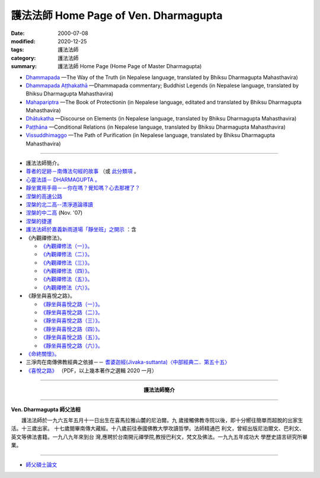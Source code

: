 護法法師 Home Page of Ven. Dharmagupta
########################################

:date: 2000-07-08
:modified: 2020-12-25
:tags: 護法法師
:category: 護法法師
:summary: 護法法師 Home Page (Home Page of Master Dharmagupta)

- `Dhammapada <{static}/extra/authors/dharmagupta/dhammapada-gatha-the-way-of-truth.pdf>`_ —The Way of the Truth (in Nepalese language, translated by Bhiksu Dharmagupta Mahasthavira)

- `Dhammapada Aṭṭhakathā <{static}/extra/authors/dharmagupta/dhammapada-atthakatha.pdf>`_ —Dhammapada commentary; Buddhist Legends (in Nepalese language, translated by Bhiksu Dharmagupta Mahasthavira)

- `Mahapariptra <{static}/extra/authors/dharmagupta/mahapariptra-the-book-of-protection.pdf>`_ —The Book of Protectionin (in Nepalese language, editated and translated by Bhiksu Dharmagupta Mahasthavira)

- `Dhātukatha <{static}/extra/authors/dharmagupta/dhaatukatha-discourse-on-elements.pdf>`_ —Discourse on Elements (in Nepalese language, translated by Bhiksu Dharmagupta Mahasthavira)

- `Paṭṭhāna <{static}/extra/authors/dharmagupta/patthana.pdf>`_ —Conditional Relations (in Nepalese language, translated by Bhiksu Dharmagupta Mahasthavira)

- `Vissuddhimaggo <{static}/extra/authors/dharmagupta/vissuddhimagga.pdf>`_ —The Path of Purification (in Nepalese language, translated by Bhiksu Dharmagupta Mahasthavira)

------

- 護法法師簡介。
- `尊者的足跡－南傳法句經的故事 <{filename}../tipitaka/sutta/khuddaka/dhammapada/dhp-story/dhp-story-Ven-Dharmagupta%zh.rst>`_ （或 `此分類項 <{category}尊者的足跡－南傳法句經的故事。>`_ 。

- `心靈法語－ DHARMAGUPTA 。 <{static}/extra/authors/dharmagupta/vipasana.htm>`_
- `靜坐實用手冊－－你在嗎？覺知嗎？心去那裡了？ <{static}/extra/authors/dharmagupta/meditation.htm>`_
- `涅槃的高速公路 <{static}/extra/authors/dharmagupta/nibbana.htm>`_
- `涅槃的北二高--清淨道論導讀 <{static}/extra/authors/dharmagupta/ntro-vis.htm>`_
- `涅槃的中二高 <{static}/extra/authors/dharmagupta/Buddhism-for-the-Tricky.html>`_ (Nov. '07)
- `涅槃的捷運 <{static}/extra/authors/dharmagupta/Buddhism-for-Explorer.html>`_
- `護法法師於嘉義新雨道場「靜坐班」之開示 <{static}/extra/authors/dharmagupta/newrain.htm>`_ ：含

- 《內觀禪修法》。

  * `《內觀禪修法（一）》。 <{static}/extra/authors/dharmagupta/newrain/vipasana.htm>`_
  * `《內觀禪修法（二）》。 <{static}/extra/authors/dharmagupta/newrain/vipasan2.htm>`_
  * `《內觀禪修法（三）》。 <{static}/extra/authors/dharmagupta/newrain/vipasan3.htm>`_
  * `《內觀禪修法（四）》。 <{static}/extra/authors/dharmagupta/newrain/vipasan4.htm>`_
  * `《內觀禪修法（五）》。 <{static}/extra/authors/dharmagupta/newrain/vipasan5.htm>`_
  * `《內觀禪修法（六）》。 <{static}/extra/authors/dharmagupta/newrain/vipasan6.htm>`_

- 《靜坐與喜悅之路》。

  * `《靜坐與喜悅之路（一）》。 <{static}/extra/authors/dharmagupta/newrain/medtjoy1.htm>`_
  * `《靜坐與喜悅之路（二）》。 <{static}/extra/authors/dharmagupta/newrain/medtjoy2.htm>`_
  * `《靜坐與喜悅之路（三）》。 <{static}/extra/authors/dharmagupta/newrain/medtjoy3.htm>`_
  * `《靜坐與喜悅之路（四）》。 <{static}/extra/authors/dharmagupta/newrain/medtjoy4.htm>`_
  * `《靜坐與喜悅之路（五）》。 <{static}/extra/authors/dharmagupta/newrain/medtjoy5.htm>`_
  * `《靜坐與喜悅之路（六）》。 <{static}/extra/authors/dharmagupta/newrain/medtjoy6.htm>`_

- `《命終關懷》。 <{static}/extra/authors/dharmagupta/newrain/hospiece.htm>`_

- 三淨肉在南傳佛教經典之依據－－
  `耆婆迦經(Jivaka-suttanta)〈中部經典二．第五十五〉 <{static}/extra/authors/dharmagupta/M-55-Jiivaka.htm>`_

- `《喜悅之路》 <{static}/extra/authors/dharmagupta/the-way-of-happiness.pdf>`_ （PDF，以上幾本著作之選輯 2020 一月）

----

.. container:: align-center

  **護法法師簡介**

----

**Ven. Dharmagupta 師父法相**

.. image:: {static}/extra/img/dharmagupta/hufa.gif
   :alt: 護法法師法相
   :align: center

　　護法法師於一九六五年五月十一日出生在喜馬拉雅山麓的尼泊爾。九 歲接觸佛教寺院以後，即十分嚮往簡單而超脫的出家生活。十三歲出家。 十七歲閱畢南傳大藏經。十八歲前往泰國佛教大學攻讀哲學。法師精通巴 利文，曾經出版尼泊爾文、巴利文、英文等佛法書籍。一九八九年來到台 灣,應聘於台南開元禪學院,教授巴利文，梵文及佛法。一九九五年成功大 學歷史語言研究所畢業。

----

- `師父碩士論文 <{static}/extra/authors/dharmagupta/thesis/content.htm>`_

.. 
   2023-08-08 rev. replace filename with static to match "gramma"
   12-25 add: Paṭṭhāna (Conditional Relations)
   11-17 add: Vissuddhimaggo; rev. replace Mahastavira with Mahasthavira
   11-15 del: धम्मपद — सत्यको मार्ग (Dhammapada—The Way of the Truth); 
              धम्मपद अट्ठकथा — धम्मप कमेन्टरी (बौद्ध महापुरूष; Dhammapada Aṭṭhakathā—Dhammapada commentary; Buddhist Legends)
              महाभारत — संरक्षण पुस्तक (Mahapariptra—The Book of Protectionin)
              धटुकाथा — तत्वहरूमा प्रवचन (Dhātukatha—Discourse on Elements)   *Google mistranslation*
   11-12 add: Dhammapada Aṭṭhakathā—Dhammapada commentary
   2020-11-11 add: 《喜悅之路》pdf, 3 Nepalese books; del::oldurl: http://myweb.ncku.edu.tw/~lsn46/Dharmagupta/master.htm
   07.04 re-load 碩士論文; 尊者的足跡－南傳法句經的故事-- another link rather than category
   11.03 2007 add: 涅槃的中二高
   08.18 2005
   09.11,  14:45, 08. 15 L4HT 2004;
   03.28 2004; 89(2000)/07/08
